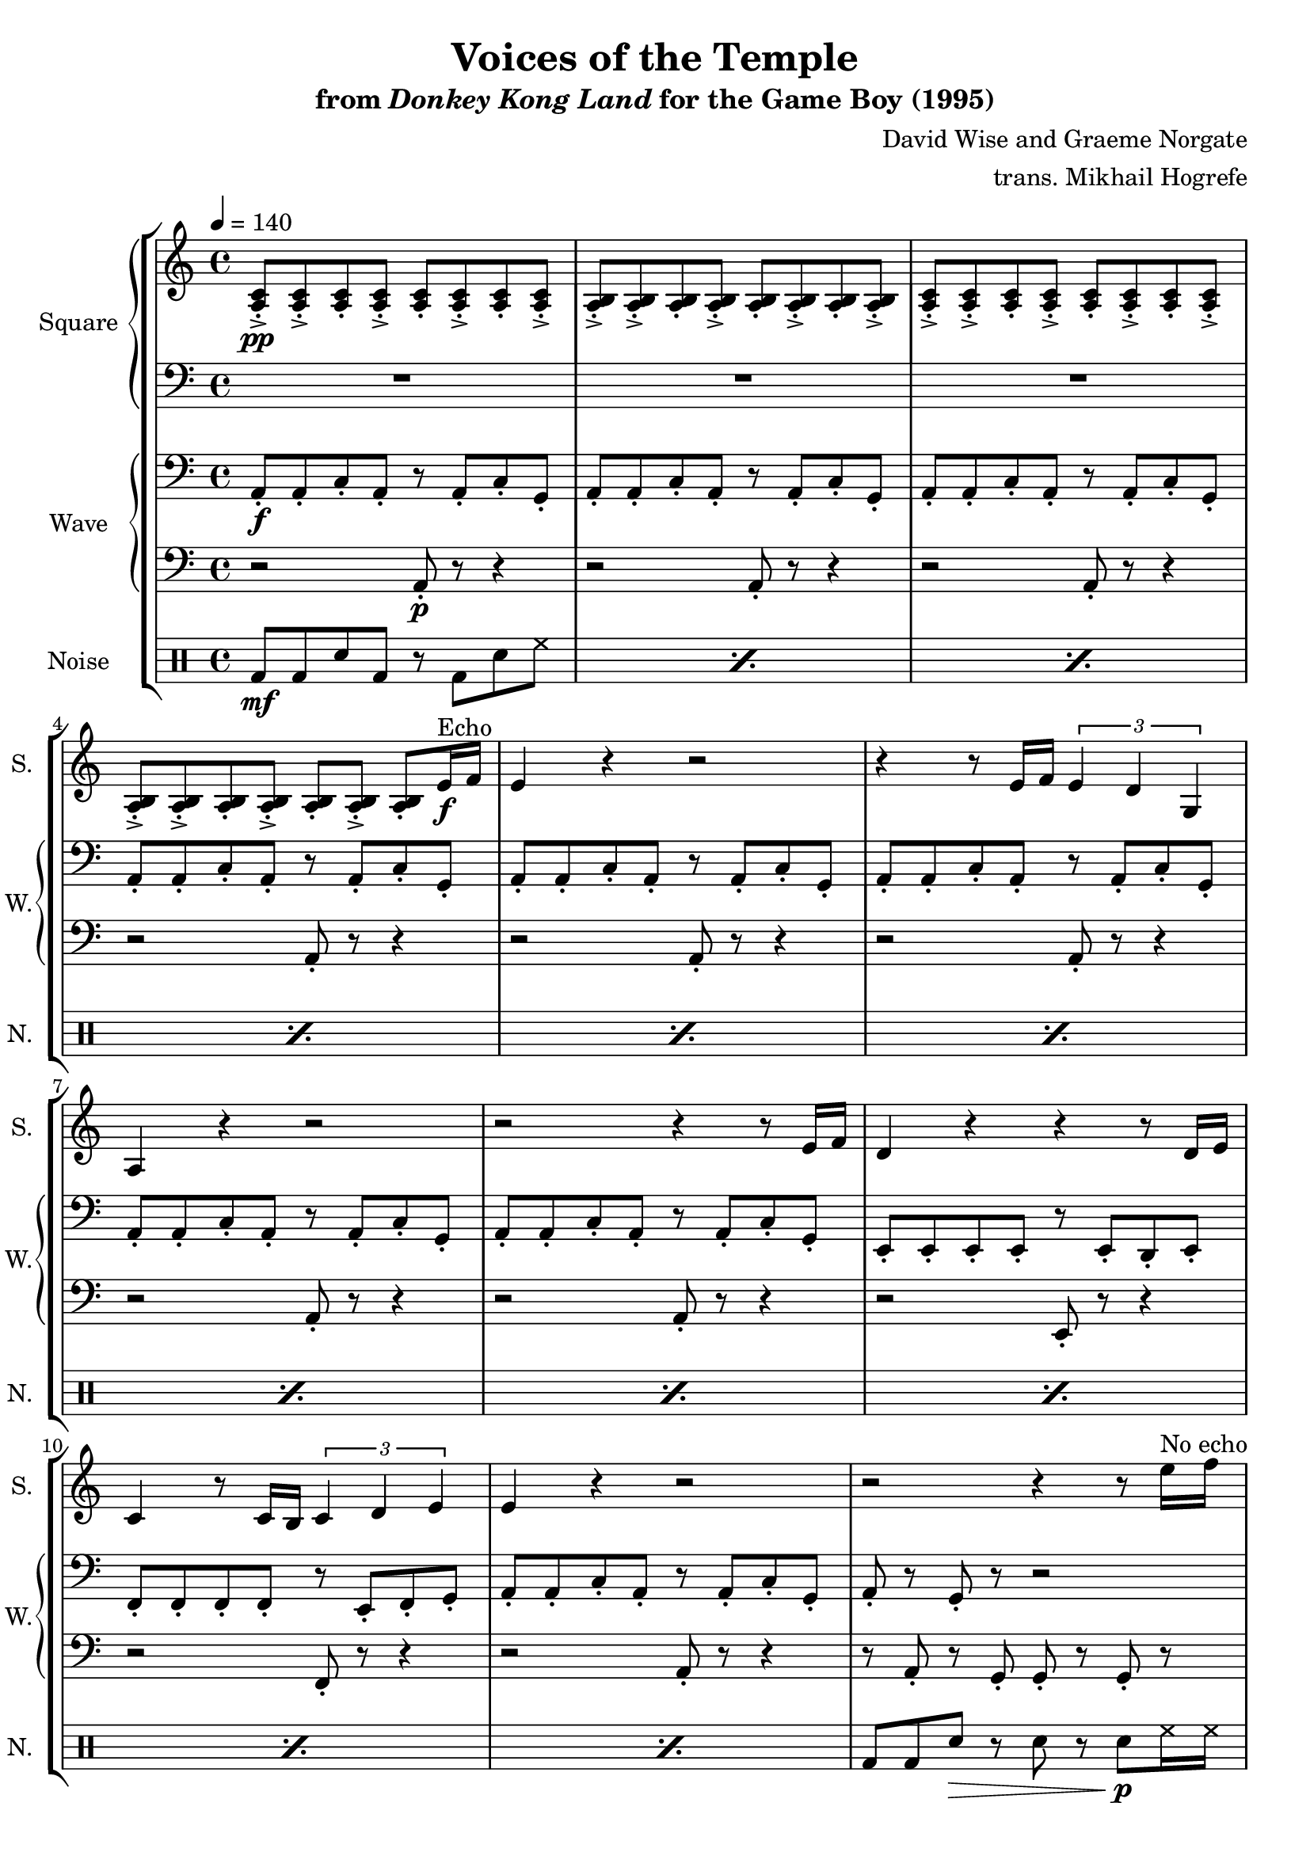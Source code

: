 \version "2.22.0"

smaller = {
    \set fontSize = #-3
    \override Stem #'length-fraction = #0.56
    \override Beam #'thickness = #0.2688
    \override Beam #'length-fraction = #0.56
}

\book {
    \header {
        title = "Voices of the Temple"
        subtitle = \markup { "from" {\italic "Donkey Kong Land"} "for the Game Boy (1995)" }
        composer = "David Wise and Graeme Norgate"
        arranger = "trans. Mikhail Hogrefe"
    }

    \score {
        {
            \new StaffGroup <<
                \new GrandStaff <<
                    \set GrandStaff.instrumentName = "Square"
                    \set GrandStaff.shortInstrumentName = "S."
                    \new Staff \relative c' {       
\key a \minor
\tempo 4 = 140

                        \repeat volta 2 {
<a c>8-.->\pp 8-.-> 8-. 8-.-> 8-. 8-.-> 8-. 8-.-> |
<a b>8-.-> 8-.-> 8-. 8-.-> 8-. 8-.-> 8-. 8-.-> |
<a c>8-.-> 8-.-> 8-. 8-.-> 8-. 8-.-> 8-. 8-.-> |
<a b>8-.-> 8-.-> 8-. 8-.-> 8-. 8-.-> 8-. e'16\f^\markup{Echo} f |
e4 r r2 |
r4 r8 e16 f \tuplet 3/2 { e4 d g, } |
a4 r r2 |
r2 r4 r8 e'16 f |
d4 r r r8 d16 e |
c4 r8 c16 b \tuplet 3/2 { c4 d e } |
e4 r r2 |
r2 r4 r8 e'16^\markup{"No echo"} f |
e4 r r2 |
r4 r8 e16 f \tuplet 3/2 { e4 d g, } |
a4 r r2 |
r2 r4 r8 e'16 f |
d4 r r r8 d16 e |
c4 r8 c16 b \tuplet 3/2 { c4 d e } |
e4 r r2 |
R1
r4 r8 f,16^\markup{Echo} f \tuplet 3/2 { a4-. g-. f-. } |
f4-. r8 f16 f \tuplet 3/2 { f4-. g-. a-. } |
g4-. r8 g16 g \tuplet 3/2 { g4-. f-. e-. } |
e4-. r8 e16 e \tuplet 3/2 { e4-. f-. g-. } |
a4-. r8 f16 e \tuplet 3/2 { f4-. g-. a-. } |
d,4-. r8 d16 d \tuplet 3/2 { bes'4-. a-. f-. } |
g4-. r8 g16 g \tuplet 3/2 { g4-. a-. bes-. } |
a4-. r8 a16 a \tuplet 3/2 { cis4-. d-. e-. } |
f4-. r8 f,16 f \tuplet 3/2 { a4-. g-. f-. } |
f4-. r8 f16 f \tuplet 3/2 { f4-. g-. a-. } |
g4-. g-. r2 |
gis8-. e-. b'-. gis-. e'-. d-. c-. b-. |
                        }
\once \override Score.RehearsalMark.self-alignment-X = #RIGHT
\mark \markup { \fontsize #-2 "Loop forever" }
                    }

                    \new Staff \relative c' {             
\key a \minor
\clef bass
R1*12
e16-.->\mp a,-. c-.-> e-. b-.-> c-. c-.-> b-. b-.-> c-. a-.-> b-. e,-.-> a-. a-.-> e-. |
e'16-.-> a,-. c-.-> e-. b-.-> c-. c-.-> b-. b-.-> c-. a-.-> b-. e,-.-> a-. a-.-> e-. |
e'16-.-> a,-. c-.-> e-. b-.-> c-. c-.-> b-. b-.-> c-. a-.-> b-. e,-.-> a-. a-.-> e-. |
e'16-.-> a,-. c-.-> e-. b-.-> c-. c-.-> b-. b-.-> c-. a-.-> b-. e,-.-> a-. a-.-> e-. |
d'16-.-> a-. b-.-> d-. gis,-.-> b-. b-.-> gis-. gis-.-> a-. e-.-> gis-. d-.-> e-. e-.-> d-. |
a'16-.-> e-. f-.-> a-. a-.-> f-. c'-.-> a-. a-.-> c-. c-.-> a-. d-.-> c-. c-.-> d-. |
e16-.-> a,-. c-.-> e-. b-.-> c-. c-.-> b-. b-.-> c-. a-.-> b-. e,-.-> a-. a-.-> e-. |
e'16-.-> a,-. c-.-> e-. b-.-> c-. d-.->\> b-. \clef treble g'16-.-> d-. b'-.-> g-. d'-.-> b-. g'-.-> d-.\pp |
R1*12
                    }
                >>

                \new GrandStaff <<
                    \set GrandStaff.instrumentName = "Wave"
                    \set GrandStaff.shortInstrumentName = "W."
                    \new Staff \relative c {
\key a \minor
\clef bass
a8-.\f a-. c-. a-. r a-. c-. g-. |
a8-. a-. c-. a-. r a-. c-. g-. |
a8-. a-. c-. a-. r a-. c-. g-. |
a8-. a-. c-. a-. r a-. c-. g-. |
a8-. a-. c-. a-. r a-. c-. g-. |
a8-. a-. c-. a-. r a-. c-. g-. |
a8-. a-. c-. a-. r a-. c-. g-. |
a8-. a-. c-. a-. r a-. c-. g-. |
e8-. e-. e-. e-. r e-. d-. e-. |
f8-. f-. f-. f-. r e-. f-. g-. |
a8-. a-. c-. a-. r a-. c-. g-. |
a8-. r g-. r r2 |
a8-. a-. c-. a-. r a-. c-. g-. |
a8-. a-. c-. a-. r a-. c-. g-. |
a8-. a-. c-. a-. r a-. c-. g-. |
a8-. a-. c-. a-. r a-. c-. g-. |
e8-. e-. e-. e-. r e-. d-. e-. |
f8-. f-. f-. f-. r e-. f-. g-. |
a8-. a-. c-. a-. r a-. c-. g-. |
a8-. r g-. r r2 |
\bar "||"
d'8-. d-. f-. d-. r d-. f-. a,-. |
bes8-. bes-. d-. bes-. r bes-. d-. bes-. |
c8-. c-. e-. c-. r c-. e-. g,-. |
a8-. a-. cis-. a-. r a-. cis-. a-. |
d8-. d-. f-. d-. r d-. f-. a,-. |
bes8-. bes-. d-. bes-. r bes-. d-. bes-. |
c8-. c-. e-. c-. r c-. e-. c-. |
cis8-. cis-. e-. cis-. r cis-. e-. cis-. |
d8-. d-. f-. d-. r d-. f-. a,-. |
bes8-. bes-. d-. bes-. r bes-. d-. bes-. |
c8-. c-. e-. c-. r c-. cis-. d-. |
e8-. e-. b-. e-. r e-. b-. gis-. |
                    }

                    \new Staff \relative c {                 
\key a \minor
\clef bass
r2 a8-.\p r r4 |
r2 a8-. r r4 |
r2 a8-. r r4 |
r2 a8-. r r4 |
r2 a8-. r r4 |
r2 a8-. r r4 |
r2 a8-. r r4 |
r2 a8-. r r4 |
r2 e8-. r r4 |
r2 f8-. r r4 |
r2 a8-. r r4 |
r8 a-. r g-. g-. r g-. r |
r2 a8-. r r4 |
r2 a8-. r r4 |
r2 a8-. r r4 |
r2 a8-. r r4 |
r2 e8-. r r4 |
r2 f8-. r r4 |
r2 a8-. r r4 |
r8 a-. r g-. g-. r g-. r |
r2 d'8-. r r4 |
r2 bes8-. r r4 |
r2 c8-. r r4 |
r2 a8-. r r4 |
r2 d8-. r r4 |
r2 bes8-. r r4 |
r2 c8-. r r4 |
r2 cis8-. r r4 |
r2 d8-. r r4 |
r2 bes8-. r r4 |
r2 c8-. r r4 |
r2 e8-. r r4 |
                    }
                >>

                \new DrumStaff {
                    \drummode {
                        \set Staff.instrumentName="Noise"
                        \set Staff.shortInstrumentName="N."
\repeat percent 11 { bd8\mf bd sn bd r bd sn hh | }
bd8 bd sn\> r sn r sn\p hh16 hh |
\repeat percent 7 { bd8\mf bd sn bd r bd sn hh | }
bd8 bd sn\> r sn r sn\p hh16 hh |
\repeat percent 12 { bd8\mf bd sn bd r bd sn hh | }
                    }
                }
            >>
        }
        \layout {
            \context {
                \Staff
                \RemoveEmptyStaves
            }
            \context {
                \DrumStaff
                \RemoveEmptyStaves
            }
        }
    }
}
